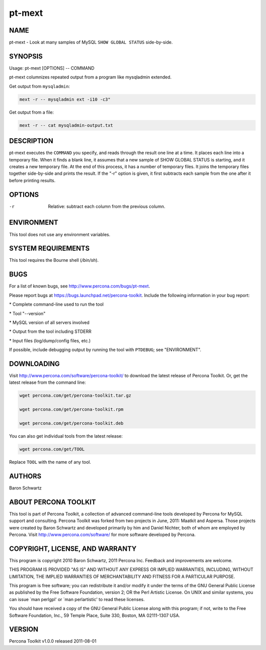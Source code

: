 
#######
pt-mext
#######

.. highlight:: perl


****
NAME
****


pt-mext - Look at many samples of MySQL \ ``SHOW GLOBAL STATUS``\  side-by-side.


********
SYNOPSIS
********


Usage: pt-mext [OPTIONS] -- COMMAND

pt-mext columnizes repeated output from a program like mysqladmin extended.

Get output from \ ``mysqladmin``\ :


.. code-block:: perl

    mext -r -- mysqladmin ext -i10 -c3"


Get output from a file:


.. code-block:: perl

    mext -r -- cat mysqladmin-output.txt



***********
DESCRIPTION
***********


pt-mext executes the \ ``COMMAND``\  you specify, and reads through the result one
line at a time.  It places each line into a temporary file.  When it finds a
blank line, it assumes that a new sample of SHOW GLOBAL STATUS is starting,
and it creates a new temporary file.  At the end of this process, it has a
number of temporary files.  It joins the temporary files together side-by-side
and prints the result.  If the "-r" option is given, it first subtracts
each sample from the one after it before printing results.


*******
OPTIONS
*******



-r
 
 Relative: subtract each column from the previous column.
 



***********
ENVIRONMENT
***********


This tool does not use any environment variables.


*******************
SYSTEM REQUIREMENTS
*******************


This tool requires the Bourne shell (\ */bin/sh*\ ).


****
BUGS
****


For a list of known bugs, see `http://www.percona.com/bugs/pt-mext <http://www.percona.com/bugs/pt-mext>`_.

Please report bugs at `https://bugs.launchpad.net/percona-toolkit <https://bugs.launchpad.net/percona-toolkit>`_.
Include the following information in your bug report:


\* Complete command-line used to run the tool



\* Tool "--version"



\* MySQL version of all servers involved



\* Output from the tool including STDERR



\* Input files (log/dump/config files, etc.)



If possible, include debugging output by running the tool with \ ``PTDEBUG``\ ;
see "ENVIRONMENT".


***********
DOWNLOADING
***********


Visit `http://www.percona.com/software/percona-toolkit/ <http://www.percona.com/software/percona-toolkit/>`_ to download the
latest release of Percona Toolkit.  Or, get the latest release from the
command line:


.. code-block:: perl

    wget percona.com/get/percona-toolkit.tar.gz
 
    wget percona.com/get/percona-toolkit.rpm
 
    wget percona.com/get/percona-toolkit.deb


You can also get individual tools from the latest release:


.. code-block:: perl

    wget percona.com/get/TOOL


Replace \ ``TOOL``\  with the name of any tool.


*******
AUTHORS
*******


Baron Schwartz


*********************
ABOUT PERCONA TOOLKIT
*********************


This tool is part of Percona Toolkit, a collection of advanced command-line
tools developed by Percona for MySQL support and consulting.  Percona Toolkit
was forked from two projects in June, 2011: Maatkit and Aspersa.  Those
projects were created by Baron Schwartz and developed primarily by him and
Daniel Nichter, both of whom are employed by Percona.  Visit
`http://www.percona.com/software/ <http://www.percona.com/software/>`_ for more software developed by Percona.


********************************
COPYRIGHT, LICENSE, AND WARRANTY
********************************


This program is copyright 2010 Baron Schwartz, 2011 Percona Inc.
Feedback and improvements are welcome.

THIS PROGRAM IS PROVIDED "AS IS" AND WITHOUT ANY EXPRESS OR IMPLIED
WARRANTIES, INCLUDING, WITHOUT LIMITATION, THE IMPLIED WARRANTIES OF
MERCHANTABILITY AND FITNESS FOR A PARTICULAR PURPOSE.

This program is free software; you can redistribute it and/or modify it under
the terms of the GNU General Public License as published by the Free Software
Foundation, version 2; OR the Perl Artistic License.  On UNIX and similar
systems, you can issue \`man perlgpl' or \`man perlartistic' to read these
licenses.

You should have received a copy of the GNU General Public License along with
this program; if not, write to the Free Software Foundation, Inc., 59 Temple
Place, Suite 330, Boston, MA  02111-1307  USA.


*******
VERSION
*******


Percona Toolkit v1.0.0 released 2011-08-01

